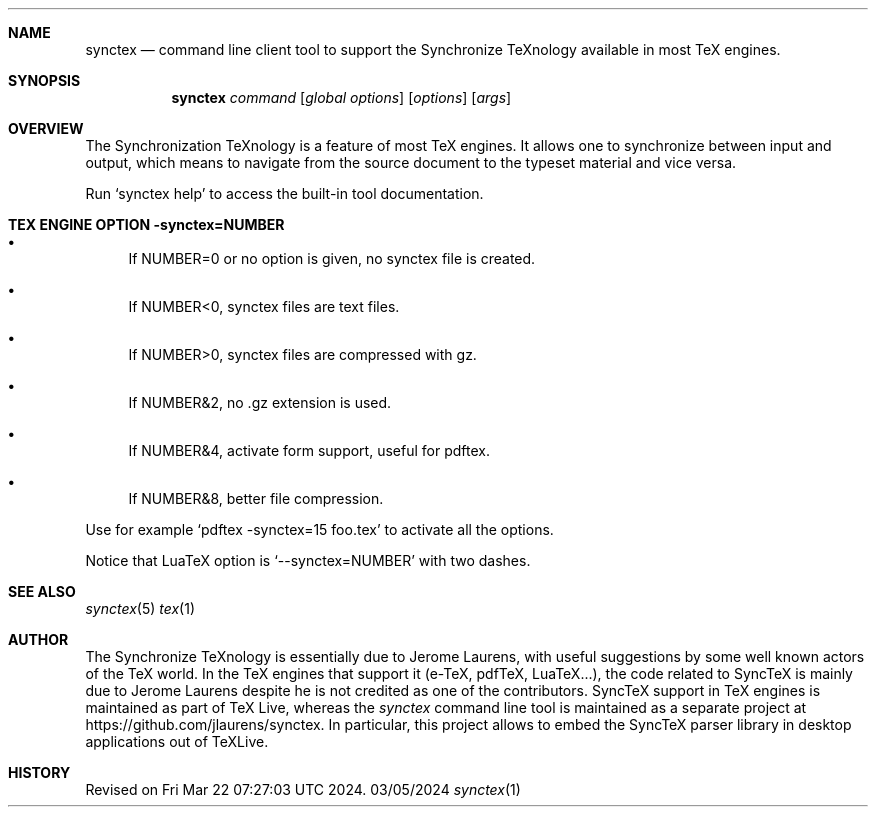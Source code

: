 .Dd 03/05/2024     \" DATE
.Dt synctex 1      \" Program name and manual section number 
.Sh NAME
.Nm synctex
.Nd command line client tool to support the Synchronize TeXnology available in most TeX engines.
.Sh SYNOPSIS
.Nm
\fIcommand\fP [\fIglobal options\fP] [\fIoptions\fP] [\fIargs\fP]
.Sh OVERVIEW
The Synchronization TeXnology is a feature of most TeX engines.
It allows one to synchronize between input and output,
which means to navigate from the source document to the typeset material
and vice versa.
.Pp
Run `synctex help' to access the built-in tool documentation.
.Sh TEX ENGINE OPTION -synctex=NUMBER
.Bl -bullet
.It
If NUMBER=0 or no option is given, no synctex file is created.
.It
If NUMBER<0, synctex files are text files.
.It
If NUMBER>0, synctex files are compressed with gz.
.It
If NUMBER&2, no .gz extension is used.
.It
If NUMBER&4, activate form support, useful for pdftex.
.It
If NUMBER&8, better file compression.
.El
.Pp
Use for example `pdftex -synctex=15 foo.tex' to activate all the options.
.Pp
Notice that LuaTeX option is `--synctex=NUMBER' with two dashes.
.Sh SEE ALSO
.\" List links in ascending order by section, alphabetically within a section.
.\" Please do not reference files that do not exist without filing a bug report
.Xr synctex 5
.Xr tex 1
.Sh AUTHOR
The Synchronize TeXnology is essentially due to Jerome Laurens,
with useful suggestions by some well known actors of the TeX world.
In the TeX engines that support it (e-TeX, pdfTeX, LuaTeX...), the code
related to SyncTeX is mainly due to Jerome Laurens despite he is not
credited as one of the contributors.
.\" .Sh BUGS              \" Document known, unremedied bugs 
SyncTeX support in TeX engines is maintained as part of TeX Live,
whereas the \fIsynctex\fP command line tool is maintained
as a separate project at https://github.com/jlaurens/synctex.
In particular, this project allows to embed the SyncTeX parser library
in desktop applications out of TeXLive.
.Sh HISTORY           \" Document history if command behaves in a unique manner
Revised on Fri Mar 22 07:27:03 UTC 2024.
.\" nroff -man synctex.1 | less
.\"groff -man -Tascii synctex.1 | less
.\"To convert a man page to plain pre-formatted text (e.g for spell checking) use:
.\"nroff -man synctex.1 | col -b > synctex.1.txt
.\"To convert it to Postscript (for printing or further conversion to pdf) use:
.\"groff -man -Tps synctex.1 > synctex.1.ps
.\"To convert the man page to html use:
.\"man2html synctex.1
